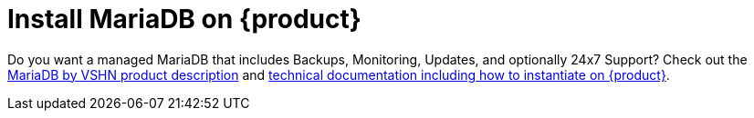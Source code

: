 = Install MariaDB on {product}

Do you want a managed MariaDB that includes Backups, Monitoring, Updates, and optionally 24x7 Support? Check out the https://products.vshn.ch/appcat/mariadb.html[MariaDB by VSHN product description^] and https://docs.appcat.ch/vshn-managed/mariadb/create.html[technical documentation including how to instantiate on {product}^].
